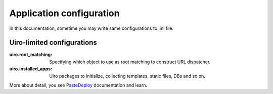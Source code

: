Application configuration
=========================

In this documentation, sometime you may write same configurations
to .ini file.

Uiro-limited configurations
----------------------------

:uiro.root_matching:
    Specifying which object to use as root matching to
    construct URL dispatcher.

:uiro.installed_apps:
    Uiro packages to initialize, collecting templates, static files,
    DBs and so on.

More about detail, you see PasteDeploy_ documentation and learn.

.. _PasteDeploy: http://pythonpaste.org/deploy/
